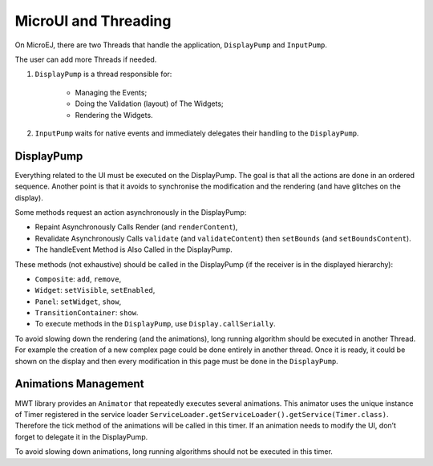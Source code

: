 MicroUI and Threading
=====================

On MicroEJ, there are two Threads that handle the application, ``DisplayPump`` and ``InputPump``.

The user can add more Threads if needed.

#. ``DisplayPump`` is a thread responsible for:

    - Managing the Events;
    - Doing the Validation (layout) of The Widgets;
    - Rendering the Widgets.

#. ``InputPump`` waits for native events and immediately delegates their handling to the ``DisplayPump``.

DisplayPump
-----------

Everything related to the UI must be executed on the DisplayPump. The goal is that all the actions are done in an ordered sequence. Another point is that it avoids to synchronise the modification and the rendering (and have glitches on the display).

Some methods request an action asynchronously in the DisplayPump:

- Repaint Asynchronously Calls Render (and ``renderContent``),
- Revalidate Asynchronously Calls ``validate`` (and ``validateContent``) then ``setBounds`` (and ``setBoundsContent``).
- The handleEvent Method is Also Called in the DisplayPump.

These methods (not exhaustive) should be called in the DisplayPump (if the receiver is in the displayed hierarchy):

- ``Composite``: ``add``, ``remove``,
- ``Widget``: ``setVisible``, ``setEnabled``,
- ``Panel``: ``setWidget``, ``show``,
- ``TransitionContainer``: ``show``.
- To execute methods in the ``DisplayPump``, use ``Display.callSerially``.

To avoid slowing down the rendering (and the animations), long running algorithm should be executed in another Thread. For example the creation of a new complex page could be done entirely in another thread. Once it is ready, it could be shown on the display and then every modification in this page must be done in the ``DisplayPump``.

Animations Management
---------------------

MWT library provides an ``Animator`` that repeatedly executes several animations. This animator uses the unique instance of Timer registered in the service loader ``ServiceLoader.getServiceLoader().getService(Timer.class)``. Therefore the tick method of the animations will be called in this timer.
If an animation needs to modify the UI, don’t forget to delegate it in the DisplayPump.

To avoid slowing down animations, long running algorithms should not be executed in this timer.
